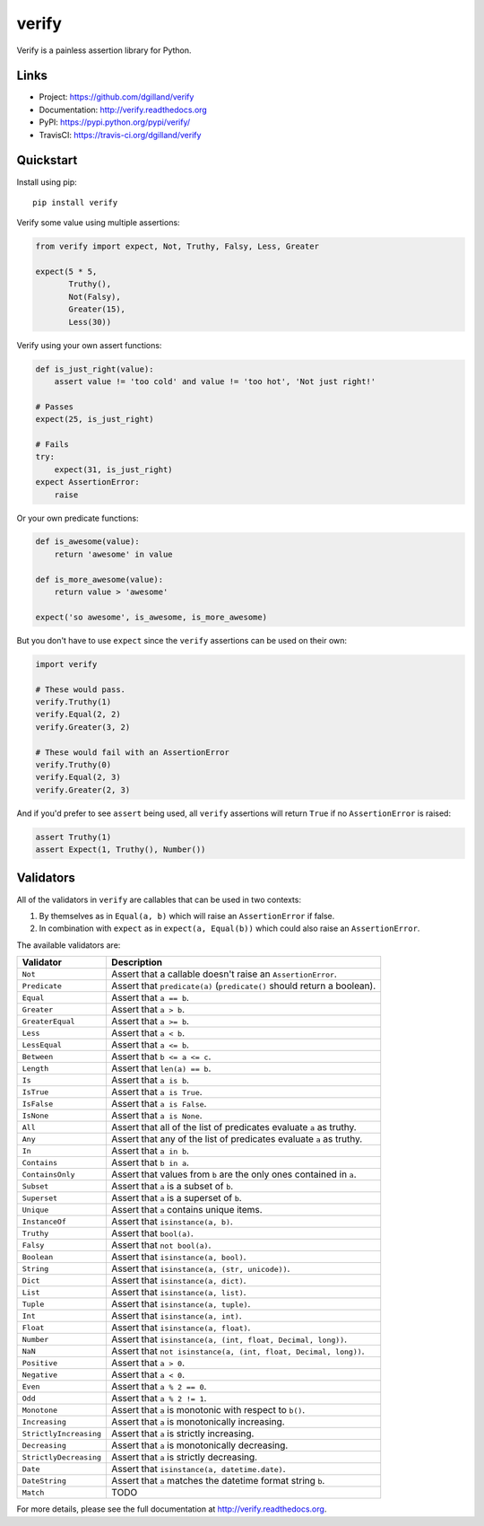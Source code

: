 ******
verify
******

|version| |travis| |coveralls| |license|

Verify is a painless assertion library for Python.


Links
=====

- Project: https://github.com/dgilland/verify
- Documentation: http://verify.readthedocs.org
- PyPI: https://pypi.python.org/pypi/verify/
- TravisCI: https://travis-ci.org/dgilland/verify


Quickstart
==========

Install using pip:


::

    pip install verify


Verify some value using multiple assertions:


.. code-block:: python

    from verify import expect, Not, Truthy, Falsy, Less, Greater

    expect(5 * 5,
           Truthy(),
           Not(Falsy),
           Greater(15),
           Less(30))


Verify using your own assert functions:


.. code-block:: python

    def is_just_right(value):
        assert value != 'too cold' and value != 'too hot', 'Not just right!'

    # Passes
    expect(25, is_just_right)

    # Fails
    try:
        expect(31, is_just_right)
    expect AssertionError:
        raise

Or your own predicate functions:


.. code-block:: python

    def is_awesome(value):
        return 'awesome' in value

    def is_more_awesome(value):
        return value > 'awesome'

    expect('so awesome', is_awesome, is_more_awesome)


But you don't have to use ``expect`` since the ``verify`` assertions can be used on their own:


.. code-block:: python

    import verify

    # These would pass.
    verify.Truthy(1)
    verify.Equal(2, 2)
    verify.Greater(3, 2)

    # These would fail with an AssertionError
    verify.Truthy(0)
    verify.Equal(2, 3)
    verify.Greater(2, 3)


And if you'd prefer to see ``assert`` being used, all ``verify`` assertions will return ``True`` if no ``AssertionError`` is raised:


.. code-block:: python

    assert Truthy(1)
    assert Expect(1, Truthy(), Number())


Validators
==========

All of the validators in ``verify`` are callables that can be used in two contexts:

1. By themselves as in ``Equal(a, b)`` which will raise an ``AssertionError`` if false.
2. In combination with ``expect`` as in ``expect(a, Equal(b))`` which could also raise an ``AssertionError``.

The available validators are:

======================  ===========
Validator               Description
======================  ===========
``Not``                 Assert that a callable doesn't raise an ``AssertionError``.
``Predicate``           Assert that ``predicate(a)`` (``predicate()`` should return a boolean).
``Equal``               Assert that ``a == b``.
``Greater``             Assert that ``a > b``.
``GreaterEqual``        Assert that ``a >= b``.
``Less``                Assert that ``a < b``.
``LessEqual``           Assert that ``a <= b``.
``Between``             Assert that ``b <= a <= c``.
``Length``              Assert that ``len(a) == b``.
``Is``                  Assert that ``a is b``.
``IsTrue``              Assert that ``a is True``.
``IsFalse``             Assert that ``a is False``.
``IsNone``              Assert that ``a is None``.
``All``                 Assert that all of the list of predicates evaluate ``a`` as truthy.
``Any``                 Assert that any of the list of predicates evaluate ``a`` as truthy.
``In``                  Assert that ``a in b``.
``Contains``            Assert that ``b in a``.
``ContainsOnly``        Assert that values from ``b`` are the only ones contained in ``a``.
``Subset``              Assert that ``a`` is a subset of ``b``.
``Superset``            Assert that ``a`` is a superset of ``b``.
``Unique``              Assert that ``a`` contains unique items.
``InstanceOf``          Assert that ``isinstance(a, b)``.
``Truthy``              Assert that ``bool(a)``.
``Falsy``               Assert that ``not bool(a)``.
``Boolean``             Assert that ``isinstance(a, bool)``.
``String``              Assert that ``isinstance(a, (str, unicode))``.
``Dict``                Assert that ``isinstance(a, dict)``.
``List``                Assert that ``isinstance(a, list)``.
``Tuple``               Assert that ``isinstance(a, tuple)``.
``Int``                 Assert that ``isinstance(a, int)``.
``Float``               Assert that ``isinstance(a, float)``.
``Number``              Assert that ``isinstance(a, (int, float, Decimal, long))``.
``NaN``                 Assert that ``not isinstance(a, (int, float, Decimal, long))``.
``Positive``            Assert that ``a > 0``.
``Negative``            Assert that ``a < 0``.
``Even``                Assert that ``a % 2 == 0``.
``Odd``                 Assert that ``a % 2 != 1``.
``Monotone``            Assert that ``a`` is monotonic with respect to ``b()``.
``Increasing``          Assert that ``a`` is monotonically increasing.
``StrictlyIncreasing``  Assert that ``a`` is strictly increasing.
``Decreasing``          Assert that ``a`` is monotonically decreasing.
``StrictlyDecreasing``  Assert that ``a`` is strictly decreasing.
``Date``                Assert that ``isinstance(a, datetime.date)``.
``DateString``          Assert that ``a`` matches the datetime format string ``b``.
``Match``               TODO
======================  ===========


For more details, please see the full documentation at http://verify.readthedocs.org.


.. |version| image:: http://img.shields.io/pypi/v/verify.svg?style=flat-square
    :target: https://pypi.python.org/pypi/verify/

.. |travis| image:: http://img.shields.io/travis/dgilland/verify/master.svg?style=flat-square
    :target: https://travis-ci.org/dgilland/verify

.. |coveralls| image:: http://img.shields.io/coveralls/dgilland/verify/master.svg?style=flat-square
    :target: https://coveralls.io/r/dgilland/verify

.. |license| image:: http://img.shields.io/pypi/l/verify.svg?style=flat-square
    :target: https://pypi.python.org/pypi/verify/
